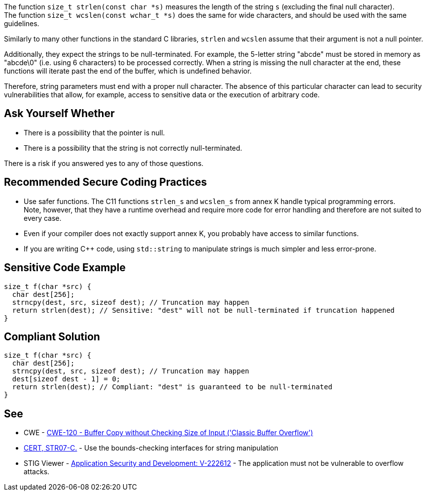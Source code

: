 The function ``++size_t strlen(const char *s)++`` measures the length of the string `s` (excluding the final null character). +
The function ``++size_t wcslen(const wchar_t *s)++`` does the same for wide characters, and should be used with the same guidelines.

Similarly to many other functions in the standard C libraries,
`strlen` and `wcslen` assume that their argument is not a null pointer.

Additionally, they expect the strings to be null-terminated.
For example, the 5-letter string "abcde" must be stored in memory as "abcde\0" (i.e. using 6 characters) to be processed correctly.
When a string is missing the null character at the end, these functions will iterate past the end of the buffer, which is undefined behavior.

Therefore, string parameters must end with a proper null character.
The absence of this particular character can lead to security vulnerabilities that allow, for example, access to sensitive data or the execution of arbitrary code.

== Ask Yourself Whether

* There is a possibility that the pointer is null.
* There is a possibility that the string is not correctly null-terminated.

There is a risk if you answered yes to any of those questions.


== Recommended Secure Coding Practices

* Use safer functions. The C11 functions `strlen_s` and `wcslen_s` from annex K handle typical programming errors. +
  Note, however, that they have a runtime overhead and require more code for error handling and therefore are not suited to every case.
* Even if your compiler does not exactly support annex K, you probably have access to similar functions.
* If you are writing {cpp} code, using ``++std::string++`` to manipulate strings is much simpler and less error-prone.


== Sensitive Code Example

[source,cpp]
----
size_t f(char *src) {
  char dest[256];
  strncpy(dest, src, sizeof dest); // Truncation may happen
  return strlen(dest); // Sensitive: "dest" will not be null-terminated if truncation happened
}
----


== Compliant Solution

[source,cpp]
----
size_t f(char *src) {
  char dest[256];
  strncpy(dest, src, sizeof dest); // Truncation may happen
  dest[sizeof dest - 1] = 0;
  return strlen(dest); // Compliant: "dest" is guaranteed to be null-terminated
}
----


== See

* CWE - https://cwe.mitre.org/data/definitions/120[CWE-120 - Buffer Copy without Checking Size of Input ('Classic Buffer Overflow')]
* https://wiki.sei.cmu.edu/confluence/x/HdcxBQ[CERT, STR07-C.] - Use the bounds-checking interfaces for string manipulation
* STIG Viewer - https://web.archive.org/web/https://stigviewer.com/stig/application_security_and_development/2023-06-08/finding/V-222612[Application Security and Development: V-222612] - The application must not be vulnerable to overflow attacks.


ifdef::env-github,rspecator-view[]

'''
== Implementation Specification
(visible only on this page)

=== Message

Make sure use of "strlen" is safe here.


endif::env-github,rspecator-view[]
